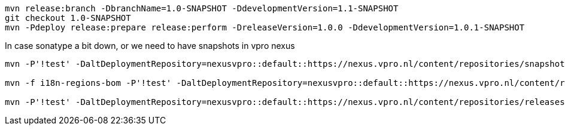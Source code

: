 [source,bash]
----
mvn release:branch -DbranchName=1.0-SNAPSHOT -DdevelopmentVersion=1.1-SNAPSHOT
git checkout 1.0-SNAPSHOT
mvn -Pdeploy release:prepare release:perform -DreleaseVersion=1.0.0 -DdevelopmentVersion=1.0.1-SNAPSHOT

----

In case sonatype a bit down, or we need to have snapshots in vpro nexus

----
mvn -P'!test' -DaltDeploymentRepository=nexusvpro::default::https://nexus.vpro.nl/content/repositories/snapshots  deploy

mvn -f i18n-regions-bom -P'!test' -DaltDeploymentRepository=nexusvpro::default::https://nexus.vpro.nl/content/repositories/snapshots  deploy

mvn -P'!test' -DaltDeploymentRepository=nexusvpro::default::https://nexus.vpro.nl/content/repositories/releases  deploy
----
